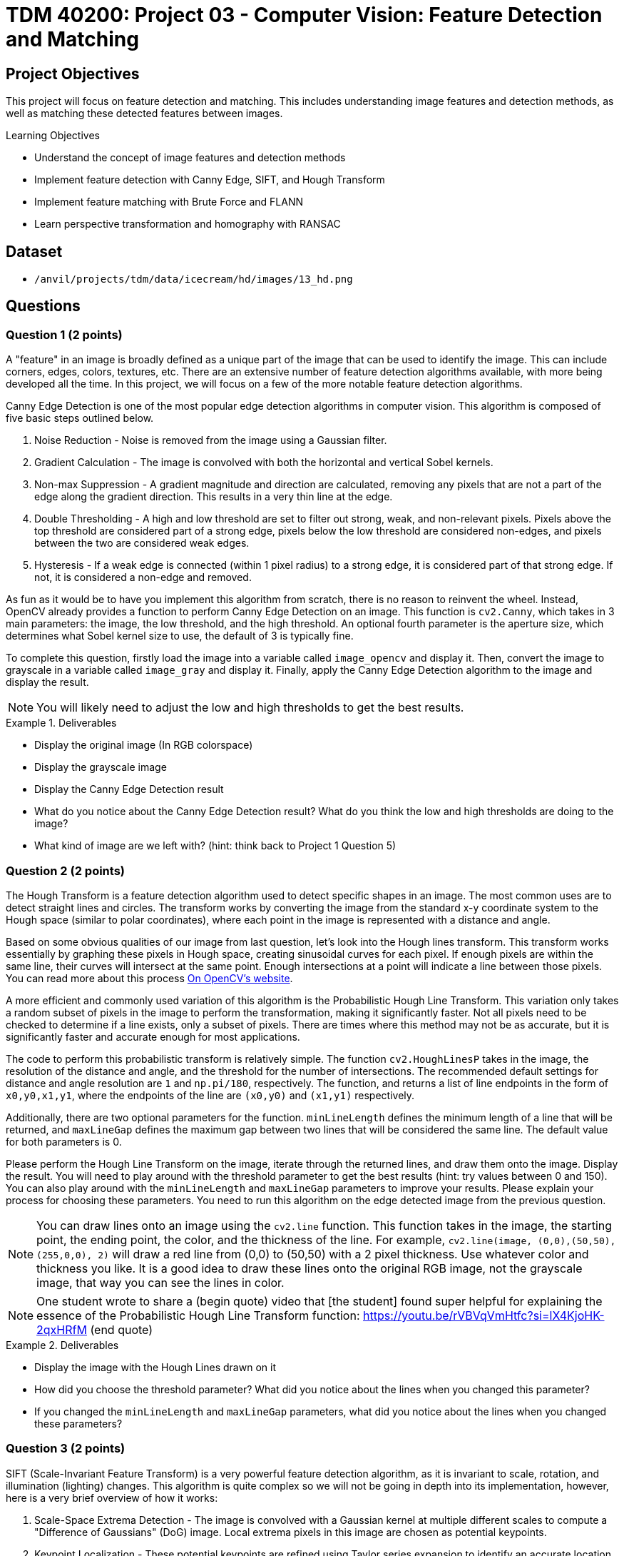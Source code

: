 = TDM 40200: Project 03 - Computer Vision: Feature Detection and Matching

== Project Objectives

This project will focus on feature detection and matching. This includes understanding image features and detection methods, as well as matching these detected features between images.

.Learning Objectives
****
- Understand the concept of image features and detection methods
- Implement feature detection with Canny Edge, SIFT, and Hough Transform
- Implement feature matching with Brute Force and FLANN
- Learn perspective transformation and homography with RANSAC
****

== Dataset
- `/anvil/projects/tdm/data/icecream/hd/images/13_hd.png`

== Questions

=== Question 1 (2 points)

A "feature" in an image is broadly defined as a unique part of the image that can be used to identify the image. This can include corners, edges, colors, textures, etc. There are an extensive number of feature detection algorithms available, with more being developed all the time. In this project, we will focus on a few of the more notable feature detection algorithms. 

Canny Edge Detection is one of the most popular edge detection algorithms in computer vision. This algorithm is composed of five basic steps outlined below.

1. Noise Reduction - Noise is removed from the image using a Gaussian filter.
2. Gradient Calculation - The image is convolved with both the horizontal and vertical Sobel kernels.
3. Non-max Suppression - A gradient magnitude and direction are calculated, removing any pixels that are not a part of the edge along the gradient direction. This results in a very thin line at the edge.
4. Double Thresholding - A high and low threshold are set to filter out strong, weak, and non-relevant pixels. Pixels above the top threshold are considered part of a strong edge, pixels below the low threshold are considered non-edges, and pixels between the two are considered weak edges. 
5. Hysteresis - If a weak edge is connected (within 1 pixel radius) to a strong edge, it is considered part of that strong edge. If not, it is considered a non-edge and removed. 

As fun as it would be to have you implement this algorithm from scratch, there is no reason to reinvent the wheel. Instead, OpenCV already provides a function to perform Canny Edge Detection on an image. This function is `cv2.Canny`, which takes in 3 main parameters: the image, the low threshold, and the high threshold. An optional fourth parameter is the aperture size, which determines what Sobel kernel size to use, the default of 3 is typically fine.

To complete this question, firstly load the image into a variable called `image_opencv` and display it. Then, convert the image to grayscale in a variable called `image_gray` and display it. Finally, apply the Canny Edge Detection algorithm to the image and display the result.

[NOTE]
====
You will likely need to adjust the low and high thresholds to get the best results. 
====

.Deliverables
====
- Display the original image (In RGB colorspace)
- Display the grayscale image
- Display the Canny Edge Detection result
- What do you notice about the Canny Edge Detection result? What do you think the low and high thresholds are doing to the image?
- What kind of image are we left with? (hint: think back to Project 1 Question 5)
====

=== Question 2 (2 points)

The Hough Transform is a feature detection algorithm used to detect specific shapes in an image. The most common uses are to detect straight lines and circles. The transform works by converting the image from the standard x-y coordinate system to the Hough space (similar to polar coordinates), where each point in the image is represented with a distance and angle. 

Based on some obvious qualities of our image from last question, let's look into the Hough lines transform. This transform works essentially by graphing these pixels in Hough space, creating sinusoidal curves for each pixel. If enough pixels are within the same line, their curves will intersect at the same point. Enough intersections at a point will indicate a line between those pixels. You can read more about this process https://docs.opencv.org/3.4/d9/db0/tutorial_hough_lines.html[On OpenCV's website].

A more efficient and commonly used variation of this algorithm is the Probabilistic Hough Line Transform. This variation only takes a random subset of pixels in the image to perform the transformation, making it significantly faster. Not all pixels need to be checked to determine if a line exists, only a subset of pixels. There are times where this method may not be as accurate, but it is significantly faster and accurate enough for most applications.

The code to perform this probabilistic transform is relatively simple. The function `cv2.HoughLinesP` takes in the image, the resolution of the distance and angle, and the threshold for the number of intersections. The recommended default settings for distance and angle resolution are `1` and `np.pi/180`, respectively. The function, and returns a list of line endpoints in the form of `((x0,y0,x1,y1))`, where the endpoints of the line are `(x0,y0)` and `(x1,y1)` respectively.

Additionally, there are two optional parameters for the function. `minLineLength` defines the minimum length of a line that will be returned, and `maxLineGap` defines the maximum gap between two lines that will be considered the same line. The default value for both parameters is 0.

Please perform the Hough Line Transform on the image, iterate through the returned lines, and draw them onto the image. Display the result. You will need to play around with the threshold parameter to get the best results (hint: try values between 0 and 150). You can also play around with the `minLineLength` and `maxLineGap` parameters to improve your results. Please explain your process for choosing these parameters. You need to run this algorithm on the edge detected image from the previous question.

[NOTE]
====
You can draw lines onto an image using the `cv2.line` function. This function takes in the image, the starting point, the ending point, the color, and the thickness of the line. For example, `cv2.line(image, (0,0),(50,50), (255,0,0), 2)` will draw a red line from (0,0) to (50,50) with a 2 pixel thickness. Use whatever color and thickness you like. It is a good idea to draw these lines onto the original RGB image, not the grayscale image, that way you can see the lines in color.
====

[NOTE]
====
One student wrote to share a (begin quote) video that [the student] found super helpful for explaining the essence of the Probabilistic Hough Line Transform function: https://youtu.be/rVBVqVmHtfc?si=lX4KjoHK-2qxHRfM (end quote)
====

.Deliverables
====
- Display the image with the Hough Lines drawn on it
- How did you choose the threshold parameter? What did you notice about the lines when you changed this parameter?
- If you changed the `minLineLength` and `maxLineGap` parameters, what did you notice about the lines when you changed these parameters?
====

=== Question 3 (2 points)

SIFT (Scale-Invariant Feature Transform) is a very powerful feature detection algorithm, as it is invariant to scale, rotation, and illumination (lighting) changes. This algorithm is quite complex so we will not be going in depth into its implementation, however, here is a very brief overview of how it works:

1. Scale-Space Extrema Detection - The image is convolved with a Gaussian kernel at multiple different scales to compute a "Difference of Gaussians" (DoG) image. Local extrema pixels in this image are chosen as potential keypoints.

2. Keypoint Localization - These potential keypoints are refined using Taylor series expansion to identify an accurate location and scale of the extremes found in Step #1.

3. Orientation Assignment - Each keypoint is assigned an orientation based on the gradient directions of its surrounding pixels. This helps ensure features are rotation invariant.

4. Keypoint Descriptor - A 128-dimensional vector is created for each keypoint based on the surrounding 16x16 pixel grid. This vector is used to match keypoints between images.

5. Keypoint Matching - Keypoints are matched between images based on the Euclidean distance between their descriptors.

For a more detailed explanation, please read https://docs.opencv.org/3.4/da/df5/tutorial_py_sift_intro.html[here], as well as links within that page.

Implementing SIFT in OpenCV is quite simple. The function `cv2.SIFT_create()` creates a SIFT object, which can be used to detect keypoints, compute descriptors, match keypoints between images, etc. It is recommended to use a grayscale image when using SIFT, as it is more computationally efficient. This constructor has a few optional parameters, notably `nfeatures`, which determines the number of keypoints to detect. The default value is 0, which will detect as many keypoints as possible. It is fine to leave all parameters as default for this question.

Some of this SIFT object's functions are detailed below:

`detect(image, mask)` - Detects keypoints in an image. This function takes in the image and returns a list of keypoints.

`compute(image, keypoints)` - Computes the descriptors for a list of keypoints. This function takes in the image and a list of keypoints, and returns a list of descriptors.

`detectAndCompute(image, mask)` - Detects keypoints and computes their descriptors. This function takes in the image and an optional mask, and returns a list of [keypoints, descriptors].

Additionally, OpenCV has a built-in function to help visualize results from this algorithm. `cv2.drawKeypoints(gray, keypoints, image)` will draw keypoints onto an image. The optional parameter `flags` can be set to `cv2.DRAW_MATCHES_FLAGS_DRAW_RICH_KEYPOINTS` to draw the size and orientation of the keypoints. 

Please implement SIFT on the image and display the keypoints with the size and orientation of the keypoints visible.

.Deliverables
====
- Image with SIFT keypoints drawn on it
- Do you notice any patterns in the placement of the keypoints? Please explain what you see.
- Do you notice any patterns in the direction of the keypoints? Please explain what you see.
====

=== Question 4 (2 points)

Now that we have detected features in an image, we can match these features between images. This is very powerful, as not only does it allow us to compare the similarity between images, but it allows us to track objects between objects between images (think of frames in a video, or in a real-time application). Additionally, this can be expanded to creating 3D models from 2D images, stitching images together to create panoramas, and much more.

There are many ways to match features between images, but we will focus on two of the most common methods: Brute Force Matching and FLANN (Fast Library for Approximate Nearest Neighbors) Matching. Hopefully you remember the logic behind a K-Nearest Neighbors model from last semester, as both methods operate in a similar manner.

Brute Force Matching is the simplest method. As you may guess from its name, it simply compares every feature in one image to every feature in another image. Once all features are compared, the best combination of all features is chosen. This method is extremely accurate, but also extremely slow. Brute Force Matching is implemented in OpenCV using the `cv2.BFMatcher` class. After constructing an instance of this class, you can use the `knnMatch` function to match features between two images. This function takes 3 parameters: The descriptors of the features of each image, as well as a value `k` which determines how many matches to return per feature. The function returns a list of the best `k` matches for each feature in the first image.

Firstly, let's modify our current image to better see these features being matched. Run the below code to generate a duplicate image that has been rotated by 90 degrees and doubled in size. This will allow us to see the features being matched between the two images.

[source,python]
----
matching_image1 = cv2.resize(image_gray, (0,0), fx=1.6, fy=1.6)
matching_image2 = cv2.rotate(image_gray, cv2.ROTATE_90_CLOCKWISE)
----

Now that we have our duplicate images, please detect the SIFT features in both images. Then, match the features between the two images using the Brute Force Matching method. Then, fill in the below function with your variable names to generate an image with the features being matched:

[source,python]
----
matched_image = cv2.drawMatchesKnn(matching_image1, YOUR_KEYPOINTS_FOR_IMAGE1, matching_image2, YOUR_KEYPOINTS_FOR_IMAGE2, YOUR_MATCHES, None, flags=cv2.DrawMatchesFlags_NOT_DRAW_SINGLE_POINTS)
----

Finally, display the matched image. If you did this correctly, you should see both images side by side with lines connecting the detected matched features. 

[NOTE]
====
You may need to adjust the `nfeatures` parameter in the SIFT object constructor to be able to see the features being matched, as with too many features the image will be too cluttered to see anything.
====

.Deliverables
====
- Display the matched image
- Do the features appear to be matched correctly? Why may they not be matched correctly?
====

=== Question 5 (2 points)

FLANN (Fast Library for Approximate Nearest Neighbors) Matching is a much faster method for matching features between images. This method works by creating a tree of the features in one image, and then comparing the features in the second image to this tree. This method is much faster than Brute Force Matching, but is not as accurate.

FLANN Matching is implemented in OpenCV using the `cv2.FlannBasedMatcher` class. After constructing an instance of this class, you can again use the `knnMatch` function to match features between two images. This function takes the same parameters as the Brute Force Matching method.

Please repeat the process from the previous question, but this time use the FLANN Matching method. Display the matched image. Additionally, please use the python time library to time how long it takes to match the features between the two images using both the Brute Force and FLANN methods at different amount of features detected using the `nfeatures` parameter in the SIFT object. Please time the process for `nfeatures` equal to 100, 250, 500, 750, 1000, and 2000. Graph the results using matplotlib.

.Deliverables
====
- How do the FLANN results compare to the Brute Force results?
- What is the relationship between time and number of features for Brute Force? For FLANN? Which method would you recommend using for a real-time application?
====

=== Question 6 (2 points)

One issue you may have thought of when using computer vision in a real-time application is the perspective of the camera changing in relation to the object we are looking at. A way we can approach this issue is through homography. Homography is a transformation that maps points in one image to corresponding points in another image. This is useful for correcting perspective distortion, which can occur when the camera is not directly facing the object, when the object is not flat, or when the camera is moving. The RANSAC (Random Sample Consensus) method is commonly used to estimate the homography matrix between two images. To start, please run the below code to generate a perspective transformed image from the grayscale image using an opencv transformation, not homography. The original image and the transformed image will be displayed side by side.

[source,python]
----
# create perspective transformed image from grayscale image using opencv transformation, not homography
original_transform = np.array([[1.1, 0.2, 40], [.1, .9, 20], [0, 0, 1]])
warped_image = cv2.warpPerspective(image_gray, original_transform, (image_gray.shape[1], image_gray.shape[0]))

# plot image_gray and warped_image beside eachother
plt.figure(figsize=(10,10))
plt.subplot(1,2,1)
plt.imshow(image_gray, cmap='gray')
plt.title('Original Image')
plt.axis('off')

plt.subplot(1,2,2)
plt.imshow(warped_image, cmap='gray')
plt.title('Warped Image')
plt.axis('off')
plt.show()
----

RANSAC (Random Sample Consensus) is a method used to estimate the parameters of a mathematical model from a set of observed data that contains outliers. This method is commonly used in computer vision to estimate the parameters of a model from a set of matching features between images. It works by randomly selecting a subset of the data, estimating the model parameters, and then checking how many other data points fit this model. This process is repeated many times, and the model with the most inliers is chosen as the best model. OpenCV has a built-in function to perform RANSAC, `cv2.findHomography`. This function takes in the keypoints from the first image, the keypoints from the second image, and a method to estimate the model. The method we will use is `cv2.RANSAC`. This function returns the homography matrix, which can be used to warp one image to the other.

To start, please use SIFT to detect keypoints in both the original and warped images. Then, use the BFMatcher to find matches between the two images, using a `k` of 1. Please store your keypoints for the original and warped images in `kp1` and `kp2`, respectively, and your matches in `matches`. The RANSAC method requires the coordinates of the keypoints, not the keypoints themselves, so you will need to extract the coordinates from the keypoints. You can do this by running the below code: 

[source,python]
----
source_points = np.float32([kp1[m[0].queryIdx].pt for m in matches]).reshape(-1,1,2)
destination_points = np.float32([kp2[m[0].trainIdx].pt for m in matches]).reshape(-1,1,2)
----
The code above essentially maps the found matches to the original keypoints

Then, please use the OpenCV function `cv2.findHomography` to estimate the homography matrix between the two images using RANSAC. This function simply takes in the source points and destination points, as well as the method to estimate the model (either `cv2.RANSAC` or `cv2.LMEDS`). Finally, use the homography matrix to warp the second image to the first image. Display the warped image.

Please use the RANSAC method to estimate the homography matrix between the two images from the previous question. Then, use the homography matrix to create a new warped image, warping the original image with the found homography matrix. Display the original warped image and the new warped image side by side.

.Deliverables
====
- Display the original warped image
- Display the new warped image
- How similar are the original homography transformation and the RANSAC found homography transformation?
- How might understanding a perspective transformation between frames be useful in a real-time application?
====


== Submitting your Work

Once you have completed the questions, save your Jupyter notebook. You can then download the notebook and submit it to Gradescope.

.Items to submit
====
- firstname_lastname_project3.ipynb
====

[WARNING]
====
You _must_ double check your `.ipynb` after submitting it in gradescope. A _very_ common mistake is to assume that your `.ipynb` file has been rendered properly and contains your code, markdown, and code output even though it may not. **Please** take the time to double check your work. See https://the-examples-book.com/projects/submissions[here] for instructions on how to double check this.

You **will not** receive full credit if your `.ipynb` file does not contain all of the information you expect it to, or if it does not render properly in Gradescope. Please ask a TA if you need help with this.
====